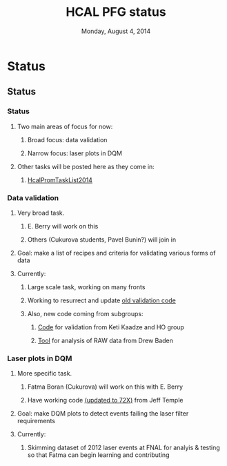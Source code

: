 #+TITLE:     HCAL PFG status
#+EMAIL:     Edmund.A.Berry@cern.ch
#+DATE:      Monday, August 4, 2014
#+LANGUAGE:  en
#+OPTIONS:   H:3 num:t toc:nil \n:nil @:t ::t |:t ^:t -:t f:t *:t <:t
#+OPTIONS:   TeX:t LaTeX:t skip:nil d:nil todo:t pri:nil tags:not-in-toc
#+INFOJS_OPT: view:nil toc:nil ltoc:t mouse:underline buttons:0 path:http://orgmode.org/org-info.js
#+EXPORT_SELECT_TAGS: export
#+EXPORT_EXCLUDE_TAGS: noexport
#+LINK_UP:   
#+LINK_HOME: 
#+XSLT:
#+startup: beamer
#+LaTeX_CLASS: beamer
#+LaTeX_CLASS_OPTIONS: [bigger]
#+BEAMER_FRAME_LEVEL: 3
#+latex_header: \mode<beamer>{\usetheme[compress]{Berlin}}
#+latex_header: \usepackage{multirow}
#+latex_header: \input{tex/header.tex}
#+latex_header: \input{tex/macros.tex}
#+latex_header: \input{tex/toolbox.tex}
#+latex_header: \mode<beamer>{\usecolortheme{bear}}
#+latex_header: \mode<beamer>{\titlegraphic{\includegraphics[width=0.2\textwidth]{brown-logo}}}
#+beamer_header_extra: \author[Edmund Berry]{\alert{Edmund Berry}}

* Status
** Status
*** Status
**** Two main areas of focus for now:
***** Broad focus: data validation
***** Narrow focus: laser plots in DQM
**** Other tasks will be posted here as they come in:
***** [[https://twiki.cern.ch/twiki/bin/viewauth/CMS/HcalPromTaskList2014][\alert{HcalPromTaskList2014}]]
*** Data validation
**** Very broad task.
***** E. Berry will work on this
***** Others (Cukurova students, Pavel Bunin?) will join in 
**** Goal: make a list of recipes and criteria for validating various forms of data
**** Currently:
***** Large scale task, working on many fronts
***** Working to resurrect and update [[https://twiki.cern.ch/twiki/bin/viewauth/CMS/HcalPFGRecipesan][\alert{old validation code}]]
***** Also, new code coming from subgroups:
****** [[https://git.cern.ch/web/HO.git][\alert{Code}]] for validation from Keti Kaadze and HO group
****** [[https://github.com/HCALPFG/RawAnalyzer][\alert{Tool}]] for analysis of RAW data from Drew Baden
*** Laser plots in DQM
**** More specific task.
***** Fatma Boran (Cukurova) will work on this with E. Berry
***** Have working code [[https://github.com/cms-sw/cmssw/tree/CMSSW_7_2_X/EventFilter/HcalRawToDigi/plugins][(\alert{updated to 72X})]] from Jeff Temple
**** Goal: make DQM plots to detect events failing the laser filter requirements
**** Currently: 
***** Skimming dataset of 2012 laser events at FNAL for analyis & testing so that Fatma can begin learning and contributing
